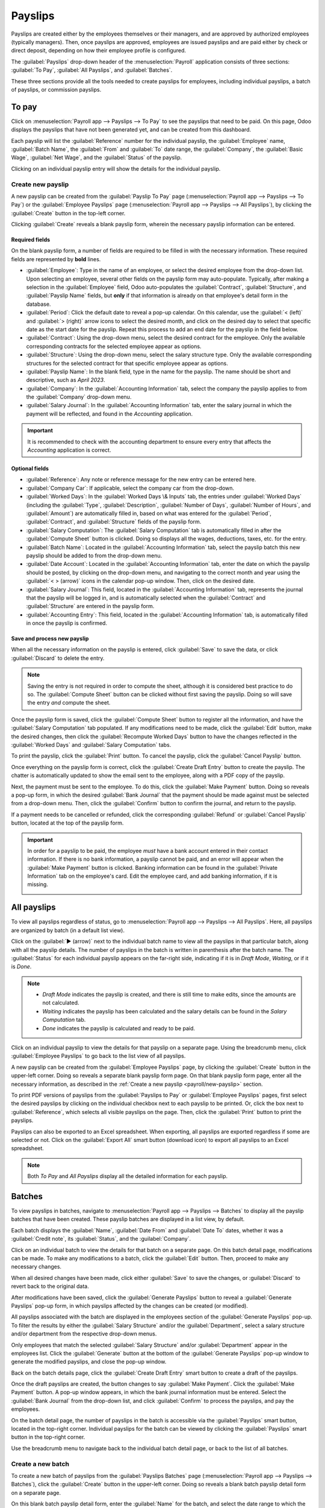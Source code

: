 ========
Payslips
========

Payslips are created either by the employees themselves or their managers, and are approved by
authorized employees (typically managers). Then, once payslips are approved, employees are issued
payslips and are paid either by check or direct deposit, depending on how their employee profile is
configured.

The :guilabel:`Payslips` drop-down header of the :menuselection:`Payroll` application consists of
three sections: :guilabel:`To Pay`, :guilabel:`All Payslips`, and :guilabel:`Batches`.

These three sections provide all the tools needed to create payslips for employees, including
individual payslips, a batch of payslips, or commission payslips.

.. image:: payslips/payslips.png
   :align: center
   :alt: Payslips menu selection in Payroll.

To pay
======

Click on :menuselection:`Payroll app --> Payslips --> To Pay` to see the payslips that need to be
paid. On this page, Odoo displays the payslips that have not been generated yet, and can be created
from this dashboard.

.. image:: payslips/all-pay-slips.png
   :align: center
   :alt: View all payslips that need to be paid on the Payslips To Pay page.

Each payslip will list the :guilabel:`Reference` number for the individual payslip, the
:guilabel:`Employee` name, :guilabel:`Batch Name`, the :guilabel:`From` and :guilabel:`To` date
range, the :guilabel:`Company`, the :guilabel:`Basic Wage`, :guilabel:`Net Wage`, and the
:guilabel:`Status` of the payslip.

Clicking on an individual payslip entry will show the details for the individual payslip.

.. _payroll/new-payslip:

Create new payslip
------------------

A new payslip can be created from the :guilabel:`Payslip To Pay` page (:menuselection:`Payroll app
--> Payslips --> To Pay`) or the :guilabel:`Employee Payslips` page (:menuselection:`Payroll app
--> Payslips --> All Payslips`), by clicking the :guilabel:`Create` button in the top-left corner.

Clicking :guilabel:`Create` reveals a blank payslip form, wherein the necessary payslip information
can be entered.

Required fields
~~~~~~~~~~~~~~~

On the blank payslip form, a number of fields are required to be filled in with the necessary
information. These required fields are represented by **bold** lines.

.. image:: payslips/new-payslip.png
   :align: center
   :alt: The necessary fields for a new payslip.

- :guilabel:`Employee`: Type in the name of an employee, or select the desired employee from the
  drop-down list. Upon selecting an employee, several other fields on the payslip form may
  auto-populate. Typically, after making a selection in the :guilabel:`Employee` field, Odoo
  auto-populates the :guilabel:`Contract`, :guilabel:`Structure`, and :guilabel:`Payslip Name`
  fields, but **only** if that information is already on that employee's detail form in the
  database.
- :guilabel:`Period`: Click the default date to reveal a pop-up calendar. On this calendar, use the
  :guilabel:`< (left)` and :guilabel:`> (right)` arrow icons to select the desired month, and click
  on the desired day to select that specific date as the start date for the payslip. Repeat this
  process to add an end date for the payslip in the field below.
- :guilabel:`Contract`: Using the drop-down menu, select the desired contract for the employee. Only
  the available corresponding contracts for the selected employee appear as options.
- :guilabel:`Structure`: Using the drop-down menu, select the salary structure type. Only the
  available corresponding structures for the selected contract for that specific employee appear as
  options.
- :guilabel:`Payslip Name`: In the blank field, type in the name for the payslip. The name should be
  short and descriptive, such as `April 2023`.
- :guilabel:`Company`: In the :guilabel:`Accounting Information` tab, select the company the payslip
  applies to from the :guilabel:`Company` drop-down menu.
- :guilabel:`Salary Journal`: In the :guilabel:`Accounting Information` tab, enter the salary
  journal in which the payment will be reflected, and found in the *Accounting* application.

.. image:: payslips/new-payslip-tab.png
   :align: center
   :alt: The necessary fields for a new payslip in the Accounting Information tab.

.. important::
   It is recommended to check with the accounting department to ensure every entry that affects the
   *Accounting* application is correct.

Optional fields
~~~~~~~~~~~~~~~

- :guilabel:`Reference`: Any note or reference message for the new entry can be entered here.
- :guilabel:`Company Car`: If applicable, select the company car from the drop-down.
- :guilabel:`Worked Days`: In the :guilabel:`Worked Days \& Inputs` tab, the entries under
  :guilabel:`Worked Days` (including the :guilabel:`Type`, :guilabel:`Description`,
  :guilabel:`Number of Days`, :guilabel:`Number of Hours`, and :guilabel:`Amount`) are automatically
  filled in, based on what was entered for the :guilabel:`Period`,
  :guilabel:`Contract`, and :guilabel:`Structure` fields of the payslip form.
- :guilabel:`Salary Computation`: The :guilabel:`Salary Computation` tab is automatically filled in
  after the :guilabel:`Compute Sheet` button is clicked. Doing so displays all the wages,
  deductions, taxes, etc. for the entry.
- :guilabel:`Batch Name`: Located in the :guilabel:`Accounting Information` tab, select the payslip
  batch this new payslip should be added to from the drop-down menu.
- :guilabel:`Date Account`: Located in the :guilabel:`Accounting Information` tab, enter the date on
  which the payslip should be posted, by clicking on the drop-down menu, and navigating to the
  correct month and year using the :guilabel:`< > (arrow)` icons in the calendar pop-up window.
  Then, click on the desired date.
- :guilabel:`Salary Journal`: This field, located in the :guilabel:`Accounting Information` tab,
  represents the journal that the payslip will be logged in, and is automatically selected when the
  :guilabel:`Contract` and :guilabel:`Structure` are entered in the payslip form.
- :guilabel:`Accounting Entry`: This field, located in the :guilabel:`Accounting Information` tab,
  is automatically filled in once the payslip is confirmed.

Save and process new payslip
~~~~~~~~~~~~~~~~~~~~~~~~~~~~

When all the necessary information on the payslip is entered, click :guilabel:`Save` to save the
data, or click :guilabel:`Discard` to delete the entry.

.. note::
   Saving the entry is not required in order to compute the sheet, although it is considered best
   practice to do so. The :guilabel:`Compute Sheet` button can be clicked without first saving the
   payslip. Doing so will save the entry *and* compute the sheet.

Once the payslip form is saved, click the :guilabel:`Compute Sheet` button to register all the
information, and have the :guilabel:`Salary Computation` tab populated. If any modifications need to
be made, click the :guilabel:`Edit` button, make the desired changes, then click the
:guilabel:`Recompute Worked Days` button to have the changes reflected in the :guilabel:`Worked
Days` and :guilabel:`Salary Computation` tabs.

To print the payslip, click the :guilabel:`Print` button. To cancel the payslip, click the
:guilabel:`Cancel Payslip` button.

Once everything on the payslip form is correct, click the :guilabel:`Create Draft Entry` button to
create the payslip. The chatter is automatically updated to show the email sent to the employee,
along with a PDF copy of the payslip.

.. image:: payslips/payslip-chatter.png
   :align: center
   :alt: The new payslip is emailed to the employee and the email appears in the chatter.

Next, the payment must be sent to the employee. To do this, click the :guilabel:`Make Payment`
button. Doing so reveals a pop-up form, in which the desired :guilabel:`Bank Journal` that the
payment should be made against must be selected from a drop-down menu. Then, click the
:guilabel:`Confirm` button to confirm the journal, and return to the payslip.

.. image:: payslips/make-payment.png
   :align: center
   :alt: Click Make Payment to send the payment to the employee.

If a payment needs to be cancelled or refunded, click the corresponding :guilabel:`Refund` or
:guilabel:`Cancel Payslip` button, located at the top of the payslip form.

.. important::
   In order for a payslip to be paid, the employee *must* have a bank account entered in their
   contact information. If there is no bank information, a payslip cannot be paid, and an error will
   appear when the :guilabel:`Make Payment` button is clicked. Banking information can be found in
   the :guilabel:`Private Information` tab on the employee's card. Edit the employee card, and add
   banking information, if it is missing.

   .. image:: payslips/banking.png
      :align: center
      :alt: Banking information can be entered in an employee's card.

All payslips
============

To view all payslips regardless of status, go to :menuselection:`Payroll app --> Payslips --> All
Payslips`. Here, all payslips are organized by batch (in a default list view).

Click on the :guilabel:`▶ (arrow)` next to the individual batch name to view all the payslips in
that particular batch, along with all the payslip details. The number of payslips in the batch is
written in parenthesis after the batch name. The :guilabel:`Status` for each individual payslip
appears on the far-right side, indicating if it is in `Draft Mode`, `Waiting`, or if it is `Done`.

.. note::
   - `Draft Mode` indicates the payslip is created, and there is still time to make edits, since the
     amounts are not calculated.
   - `Waiting` indicates the payslip has been calculated and the salary details can be found in the
     *Salary Computation* tab.
   - `Done` indicates the payslip is calculated and ready to be paid.

.. image:: payslips/all-payslips.png
   :align: center
   :alt: View all payslips organized by batches. Click on the arrow to expand each batch.

Click on an individual payslip to view the details for that payslip on a separate page. Using the
breadcrumb menu, click :guilabel:`Employee Payslips` to go back to the list view of all payslips.

A new payslip can be created from the :guilabel:`Employee Payslips` page, by clicking the
:guilabel:`Create` button in the upper-left corner. Doing so reveals a separate blank payslip form
page. On that blank payslip form page, enter all the necessary information, as described in the
:ref:`Create a new payslip <payroll/new-payslip>` section.

To print PDF versions of payslips from the :guilabel:`Payslips to Pay` or :guilabel:`Employee
Payslips` pages, first select the desired payslips by clicking on the individual checkbox next to
each payslip to be printed. Or, click the box next to :guilabel:`Reference`, which selects all
visible payslips on the page. Then, click the :guilabel:`Print` button to print the payslips.

.. image:: payslips/print.png
   :align: center
   :alt: Click on the Print smart button to print payslips to a PDF.

Payslips can also be exported to an Excel spreadsheet. When exporting, all payslips are exported
regardless if some are selected or not. Click on the :guilabel:`Export All` smart button (download
icon) to export all payslips to an Excel spreadsheet.

.. image:: payslips/export.png
   :align: center
   :alt: Click on the Export All smart button to export all payslips to an Excel payslip.

.. note::
   Both *To Pay* and *All Payslips* display all the detailed information for each payslip.

Batches
=======

To view payslips in batches, navigate to :menuselection:`Payroll app --> Payslips --> Batches` to
display all the payslip batches that have been created. These payslip batches are displayed in a
list view, by default.

Each batch displays the :guilabel:`Name`, :guilabel:`Date From` and :guilabel:`Date To` dates,
whether it was a :guilabel:`Credit note`, its :guilabel:`Status`, and the :guilabel:`Company`.

.. image:: payslips/batches.png
   :align: center
   :alt: View displaying all batches created.

Click on an individual batch to view the details for that batch on a separate page. On this batch
detail page, modifications can be made. To make any modifications to a batch, click the
:guilabel:`Edit` button. Then, proceed to make any necessary changes.

When all desired changes have been made, click either :guilabel:`Save` to save the changes, or
:guilabel:`Discard` to revert back to the original data.

After modifications have been saved, click the :guilabel:`Generate Payslips` button to reveal a
:guilabel:`Generate Payslips` pop-up form, in which payslips affected by the changes can be created
(or modified).

All payslips associated with the batch are displayed in the employees section of the
:guilabel:`Generate Payslips` pop-up. To filter the results by either the :guilabel:`Salary
Structure` and/or the :guilabel:`Department`, select a salary structure and/or department from the
respective drop-down menus.

Only employees that match the selected :guilabel:`Salary Structure` and/or :guilabel:`Department`
appear in the employees list. Click the :guilabel:`Generate` button at the bottom of the
:guilabel:`Generate Payslips` pop-up window to generate the modified payslips, and close the pop-up
window.

.. image:: payslips/generate-payslips-batch.png
   :align: center
   :alt: Generate payslips from the edited batch.

Back on the batch details page, click the :guilabel:`Create Draft Entry` smart button to create a
draft of the payslips.

.. image:: payslips/draft-from-batch.png
   :align: center
   :alt: Generate payslips from the edited batch.

Once the draft payslips are created, the button changes to say :guilabel:`Make Payment`. Click the
:guilabel:`Make Payment` button. A pop-up window appears, in which the bank journal information must
be entered. Select the :guilabel:`Bank Journal` from the drop-down list, and click
:guilabel:`Confirm` to process the payslips, and pay the employees.

On the batch detail page, the number of payslips in the batch is accessible via the
:guilabel:`Payslips` smart button, located in the top-right corner. Individual payslips for the
batch can be viewed by clicking the :guilabel:`Payslips` smart button in the top-right corner.

Use the breadcrumb menu to navigate back to the individual batch detail page, or back to the list of
all batches.

.. image:: payslips/payslip-batches.png
   :align: center
   :alt: Click the Payslips smart button to view the individual payslips in the batch.

Create a new batch
------------------

To create a new batch of payslips from the :guilabel:`Payslips Batches` page
(:menuselection:`Payroll app --> Payslips --> Batches`), click the :guilabel:`Create` button in the
upper-left corner. Doing so reveals a blank batch payslip detail form on a separate page.

On this blank batch payslip detail form, enter the :guilabel:`Name` for the batch, and select the
date range to which the batch applies, by clicking the :guilabel:`▼ (drop-down arrow)` icon in the
:guilabel:`Period` fields, which reveals a calendar pop-up window. From this calendar pop-up window,
navigate to the correct month, and click on the corresponding day for both the start and end dates.

.. image:: payslips/new-batch-details.png
   :align: center
   :alt: Enter the details for the new batch.

If the batch is a credit note, check the box next to :guilabel:`Credit Note`. Then, in the
:guilabel:`Generation Date` field, select the date the payslips should be generated from a calendar
pop-up window. This generated date is reflected in the accounting journal entries.

Lastly, in the :guilabel:`Company` field, select the company these payslips are written against.

When all the information on the batch payslip detail form is correct, click the :guilabel:`Save`
button to save the information. To delete the entry, click the :guilabel:`Discard` button.

To create the payslips for the newly-created batch, click the :guilabel:`Generate Payslips` button
at the top of the form.

When clicked, a pop-up window appears showing all the payslips that will be created. To remove any
individual payslips, click the black :guilabel:`✖ (clear)` icon at the far right of the payslip
line.

If a specific :guilabel:`Salary Structure` or :guilabel:`Department` needs to be specified for the
batch, select them from the corresponding drop-down menus.

Click the :guilabel:`Generate` button at the bottom of the pop-up window to create the payslips for
the batch.

.. image:: payslips/generate-payslips.png
   :align: center
   :alt: Generate payslips for the new batch.

.. note::
   On the :guilabel:`Generate Payslips` pop-up window, selecting a :guilabel:`Department` and/or
   :guilabel:`Salary Structure` only displays payslips that apply to those specifically-selected
   parameters.

If there are any errors or issues preventing the payslips from being generated, a detailed error
message appears in the top-right section. This error box disappears on its own after several
seconds, or the :guilabel:`✖ (close)` icon can be clicked to close the alert.

To remedy the issue, make any necessary modifications (e.g. removing any payslip lines that cannot
be processed), then click the :guilabel:`Generate` button again.

Once the payslips have been successfully generated, the screen returns to the batch payslip detail
form.

From here, click the :guilabel:`Generate Draft Entry` button to change the payslips status from
:guilabel:`Draft` to :guilabel:`Done`.

Once payslips have been generated, click the :guilabel:`Make Payment` button to process the
payments. Doing so reveals a pop-up window, in which the proper banking information must be entered.
In this pop-up window, select the appropriate :guilabel:`Bank Journal` from the drop-down menu, and
enter the appropriate file name.

When done, click the :guilabel:`Confirm` button to confirm the information, or click
:guilabel:`Cancel` to discard.

Generate commission payslips
----------------------------

Commission payslips can be generated directly from the :guilabel:`Payslips Batches` page
(:menuselection:`Payroll app --> Payslips --> Batches`). To generate commission payslips from this
page, click on the desired batch (or batches) to create commissions payslips for, then click the
:guilabel:`Generate Commission Payslips` button.

Doing so reveals a :guilabel:`Generate Commission Payslip` pop-up window, in which the necessary
information **must** be filled out.

.. image:: payslips/commission-details.png
   :align: center
   :alt: Enter the commission details.

On this pop-up window, click on the drop-down menus, located beside the :guilabel:`Period` field, to
reveal calendar pop-up windows. On these calendar pop-up windows, select the desired period for
which the payslips are being generated. Using the :guilabel:`< (left)` and :guilabel:`> (right)`
arrows, navigate to the correct month, and click on the date to select it.

In the :guilabel:`Department` field, select the desired department from the drop-down menu.

When a department is selected, the employees listed for that department appear in the
:guilabel:`Employee` section.

Under the :guilabel:`Employee` section, enter the :guilabel:`Commission Amount` for each employee in
the appropriate column. To remove an employee, click the :guilabel:`🗑️ (delete)` icon to remove the
line.

Add a new entry by clicking :guilabel:`Add a Line`, and entering the :guilabel:`Employee` and the
appropriate :guilabel:`Commission Amount`.

Click the :guilabel:`Upload Your File` button to add a file, if necessary. Any file type is
accepted.

Using the drop-down menu beside the :guilabel:`Commission Type` field, select either
:guilabel:`Classic Commission` or :guilabel:`Warrant`. :guilabel:`Classic` is the most typical of
commission, while :guilabel:`Warrant` is primarily used for Belgium companies.

Once all the commissions are properly entered, click the :guilabel:`Generate Payslips` button to
create the commission payslips.
